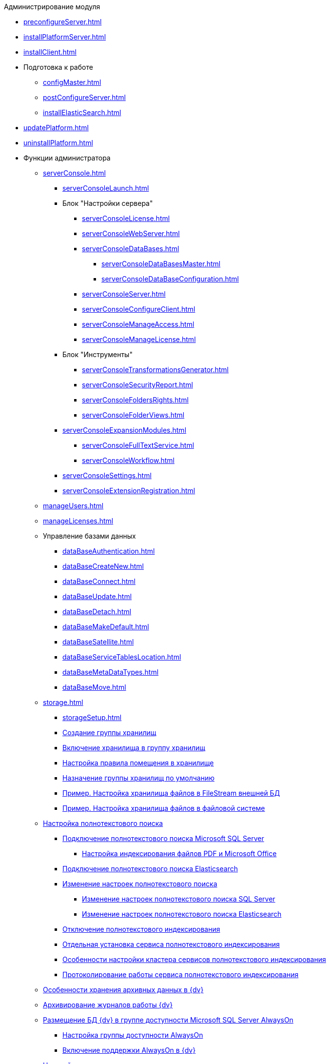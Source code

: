 .Администрирование модуля
* xref:preconfigureServer.adoc[]
* xref:installPlatformServer.adoc[]
* xref:installClient.adoc[]
* Подготовка к работе
** xref:configMaster.adoc[]
** xref:postConfigureServer.adoc[]
** xref:installElasticSearch.adoc[]
* xref:updatePlatform.adoc[]
* xref:uninstallPlatform.adoc[]
* Функции администратора
** xref:serverConsole.adoc[]
*** xref:serverConsoleLaunch.adoc[]
*** Блок "Настройки сервера"
**** xref:serverConsoleLicense.adoc[]
**** xref:serverConsoleWebServer.adoc[]
**** xref:serverConsoleDataBases.adoc[]
***** xref:serverConsoleDataBasesMaster.adoc[]
***** xref:serverConsoleDataBaseConfiguration.adoc[]
**** xref:serverConsoleServer.adoc[]
**** xref:serverConsoleConfigureClient.adoc[]
**** xref:serverConsoleManageAccess.adoc[]
**** xref:serverConsoleManageLicense.adoc[]
*** Блок "Инструменты"
**** xref:serverConsoleTransformationsGenerator.adoc[]
**** xref:serverConsoleSecurityReport.adoc[]
**** xref:serverConsoleFoldersRights.adoc[]
**** xref:serverConsoleFolderViews.adoc[]
*** xref:serverConsoleExpansionModules.adoc[]
**** xref:serverConsoleFullTextService.adoc[]
**** xref:serverConsoleWorkflow.adoc[]
*** xref:serverConsoleSettings.adoc[]
*** xref:serverConsoleExtensionRegistration.adoc[]
** xref:manageUsers.adoc[]
** xref:manageLicenses.adoc[]
** Управление базами данных
*** xref:dataBaseAuthentication.adoc[]
*** xref:dataBaseСreateNew.adoc[]
*** xref:dataBaseConnect.adoc[]
*** xref:dataBaseUpdate.adoc[]
*** xref:dataBaseDetach.adoc[]
*** xref:dataBaseMakeDefault.adoc[]
*** xref:dataBaseSatellite.adoc[]
*** xref:dataBaseServiceTablesLocation.adoc[]
*** xref:dataBaseMetaDataTypes.adoc[]
*** xref:dataBaseMove.adoc[]
** xref:storage.adoc[]
*** xref:storageSetup.adoc[]
*** xref:SetupStorageGroup.adoc[Создание группы хранилищ]
*** xref:AddStorageToStoragesGroup.adoc[Включение хранилища в группу хранилищ]
*** xref:SetupStorageRule.adoc[Настройка правила помещения в хранилище]
*** xref:SetDefaultStorage.adoc[Назначение группы хранилищ по умолчанию]
*** xref:CreateFileStreamStorage.adoc[Пример. Настройка хранилища файлов в FileStream внешней БД]
*** xref:CreateFSStorage.adoc[Пример. Настройка хранилища файлов в файловой системе]
** xref:Preparing_to_Work_Configure_FullText_Search.adoc[Настройка полнотекстового поиска]
*** xref:ConfigureFulltextSQLServer.adoc[Подключение полнотекстового поиска Microsoft SQL Server]
**** xref:EnablePDFFulltextSearch.adoc[Настройка индексирования файлов PDF и Microsoft Office]
*** xref:ConfigureFulltextElastic.adoc[Подключение полнотекстового поиска Elasticsearch]
*** xref:FullText_Search_Service_Edit_Settings.adoc[Изменение настроек полнотекстового поиска]
**** xref:FulltextReconfigureMSSQL.adoc[Изменение настроек полнотекстового поиска SQL Server]
**** xref:FulltextReconfigureElastic.adoc[Изменение настроек полнотекстового поиска Elasticsearch]
*** xref:DetachDbFromFulltextService.adoc[Отключение полнотекстового индексирования]
*** xref:InstallFulltextNode.adoc[Отдельная установка сервиса полнотекстового индексирования]
*** xref:FulltextInCluster.adoc[Особенности настройки кластера сервисов полнотекстового индексирования]
*** xref:FulltextLogConfiguration.adoc[Протоколирование работы сервиса полнотекстового индексирования]
** xref:Data_OutArchiving.adoc[Особенности хранения архивных данных в {dv}]
** xref:ConfigDbForArchLogs.adoc[Архивирование журналов работы {dv}]
** xref:AlwaysOn.adoc[Размещение БД {dv} в группе доступности Microsoft SQL Server AlwaysOn]
*** xref:EnableAlwaysOnInSQLServer.adoc[Настройка группы доступности AlwaysOn]
*** xref:EnableAlwaysOnIn{dv}.adoc[Включение поддержки AlwaysOn в {dv}]
** xref:Redis.adoc[Настройка распределенного серверного кэша]
** xref:ChangeManualLocation.adoc[Изменение расположения пользовательской документации]
** xref:CreateMstMod.adoc[Изменение стандартных настроек пакета установки клиентских компонентов]
** xref:GetSecurityReport.adoc[Формирование отчета по безопасности]
** xref:SetFolderRights.adoc[Назначение прав доступа на папки]
** xref:DisableSecurityOnSearch.adoc[Отключение проверки прав доступа для определённого поискового запроса]
** xref:SetDefaultViewToFolder.adoc[Назначение представления по умолчанию]
** xref:Database_Settings_Registry.adoc[Управление размером пула соединений с сервером БД]
** xref:ChangeCacheLifeTime.adoc[Изменение времени жизни кэша поисковых слов]
** xref:LimitingSizeOfServerCache.adoc[Ограничение размера файлового кэша]
** xref:ResultLimitParam.adoc[Ограничение количества результатов поискового запроса]
** xref:LimitOfCardsCount.adoc[Ограничение отображаемого количества непрочитанных карточек]
** xref:SetMaxAllowedSizeForSignedFile.adoc[Ограничение размера подписываемых файлов]
** xref:FileServiceLogger.adoc[Настройка протоколирования работы файлового сервиса {dv}]
** xref:TimeoutDbConnection.adoc[Изменение времени ожидания выполнения команды SQL]
** xref:TransferDBWithSQLDowngrade.adoc[Microsoft SQL Server. Перенос БД {dv} с понижением редакции SQL Server]
** xref:MovePGDatabase.adoc[PostgreSQL. Перенос БД {dv} на другой сервер]
** xref:dataBaseDelete.adoc[Удаление базы данных {dv}]
** xref:MoveLogToSatellite.adoc[Изменение места хранения журналов с основной БД на сателлитную]
** xref:ChangeObjectValidationExecution.adoc[Изменение режима формирования представлений в базе данных]
** xref:EnableDetailedLogForRowDataSet.adoc[Включение функции детального протоколирования изменений значений полей]
** xref:Localization.adoc[Настройка режима локализации полей]
* xref:MonitoringAndService.adoc[Мониторинг работы и обслуживание системы {dv}]
** xref:System_Logs.adoc[Журналы системы]
*** xref:Log_Storage_Server.adoc[Журнал работы сервера {dv}]
*** xref:Log_Client_Components.adoc[Журналы установки клиентских компонентов {dv}]
*** xref:Log_Fulltext_Search.adoc[Журнал сообщений сервиса полнотекстового поиска]
*** xref:Log_fileservice.adoc[Журнал работы файлового сервиса {dv}]
** xref:Performance.adoc[Производительность]
*** xref:Performance_Performance_Counters.adoc[Счетчики производительности]
**** xref:Performance_Counters_Category_StorageServerMethods.adoc[Счетчики из категории Storage Server Methods]
**** xref:Performance_Counters_Category_StorageServerTotals.adoc[Счетчики из категории Storage Server Totals]
*** xref:Performance_Performance_Optimization.adoc[Оптимизация производительности]
*** xref:HintDbFileIncrementSize.adoc[Настройка автоматического роста размера файлов БД]
** xref:Database_Database_Maintenance.adoc[Обслуживание базы данных Microsoft SQL Server]
* xref:Messages.adoc[Сообщения администратору]
* xref:Terms.adoc[Перечень терминов и их определений]
* xref:Appendixes.adoc[Приложения]
** xref:Appendix_A.adoc[Приложение A. Группы безопасности {dv}]
** xref:MSSqlvsPg.adoc[Приложение C. Сравнение возможностей {dv} при использовании БД Microsoft SQL Server и PostgreSQL]
